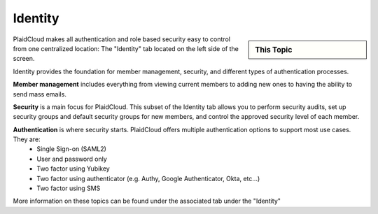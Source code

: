 .. sectionauthor:: Genova Morel <genova.morel@tartansolutions.com>
.. sectionauthor:: Paul Morel <paul.morel@tartansolutions.com>

Identity 
!!!!!!!!

.. sidebar:: This Topic

   .. contents::
      :local:

   .. toctree::
      :maxdepth: 1
      :includehidden:
      :glob:

      *

PlaidCloud makes all authentication and role based security easy to control 
from one centralized location: The "Identity" tab located on the left side of the screen.

|identity tab|

Identity provides the foundation for member management, security, and different types of authentication processes.

**Member management** includes everything from viewing current members to adding new ones to having the ability to send mass emails. 

**Security** is a main focus for PlaidCloud. This subset of the Identity tab allows you to perform security audits, set
up security groups and default security groups for new members, and control the approved security level of each member.

**Authentication** is where security starts. PlaidCloud offers multiple authentication options to support most use cases.  They are:
 - Single Sign-on (SAML2)
 - User and password only
 - Two factor using Yubikey
 - Two factor using authenticator (e.g. Authy, Google Authenticator, Okta, etc...)
 - Two factor using SMS

More information on these topics can be found under the associated tab under the "Identity"

.. |gravatar icon select| image:: ../../_static/img/plaidcloud/identity/common/1_gravatar_icon_select.png
.. |identity tab| image:: ../../_static/img/plaidcloud/identity/common/1_the_identity_tab.png
.. |manage multi factor auth select| image:: ../../_static/img/plaidcloud/identity/common/3_manage_multi_factor_auth_select.png
